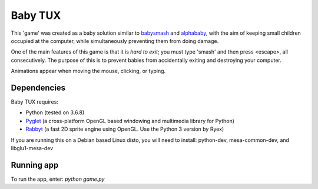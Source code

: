 Baby TUX
========

This 'game' was created as a baby solution similar to babysmash_ and
alphababy_, with the aim of keeping small children occupied at the computer,
while simultaneously preventing them from doing damage.

One of the main features of this game is that it is *hard to exit*; you must
type 'smash' and then press <escape>, all consecutively. The purpose of this is to
prevent babies from accidentally exiting and destroying your computer.

Animations appear when moving the mouse, clicking, or typing.

Dependencies
------------

Baby TUX requires:

* Python (tested on 3.6.8)

* Pyglet_ (a cross-platform OpenGL based windowing and multimedia library for Python)

* Rabbyt_ (a fast 2D sprite engine using OpenGL. Use the Python 3 version by Ryex)


If you are running this on a Debian based Linux disto, you will need to install: python-dev, mesa-common-dev, and libglu1-mesa-dev

Running app
-----------
To run the app, enter: *python game.py*


.. _babysmash: http://www.hanselman.com/babysmash/
.. _alphababy: http://alphababy.sourceforge.net/
.. _Pyglet: http://www.pyglet.org/
.. _Rabbyt: https://github.com/Ryex/Rabbyt
